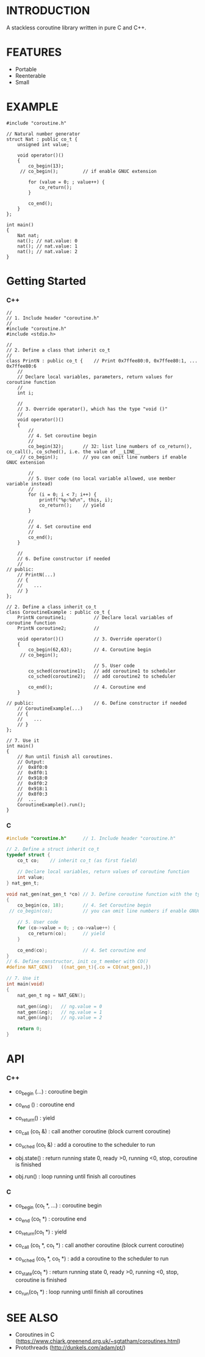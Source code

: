 * INTRODUCTION
A stackless coroutine library written in pure C and C++.

* FEATURES
- Portable
- Reenterable
- Small

* EXAMPLE
#+BEGIN_SRC C++
#include "coroutine.h"

// Natural number generator
struct Nat : public co_t {
    unsigned int value;

    void operator()()
    {
        co_begin(13);
     // co_begin();         // if enable GNUC extension

        for (value = 0; ; value++) {
            co_return();
        }

        co_end();
    }
};

int main()
{
    Nat nat;
    nat(); // nat.value: 0
    nat(); // nat.value: 1
    nat(); // nat.value: 2
}
#+END_SRC

* Getting Started
*** C++
#+BEGIN_SRC C++
//
// 1. Include header "coroutine.h"
//
#include "coroutine.h"
#include <stdio.h>

//
// 2. Define a class that inherit co_t
//
class PrintN : public co_t {    // Print 0x7ffee80:0, 0x7ffee80:1, ... 0x7ffee80:6
    //
    // Declare local variables, parameters, return values for coroutine function
    //
    int i;

    //
    // 3. Override operator(), which has the type "void ()"
    //
    void operator()()
    {
        //
        // 4. Set coroutine begin
        //
        co_begin(32);       // 32: list line numbers of co_return(), co_call(), co_sched(), i.e. the value of __LINE__
     // co_begin();         // you can omit line numbers if enable GNUC extension

        //
        // 5. User code (no local variable allowed, use member variable instead)
        //
        for (i = 0; i < 7; i++) {
            printf("%p:%d\n", this, i);
            co_return();    // yield
        }

        //
        // 4. Set coroutine end
        //
        co_end();
    }

    //
    // 6. Define constructor if needed
    //
// public:
    // PrintN(...)
    // {
    //    ...
    // }
};

// 2. Define a class inherit co_t
class CoroutineExample : public co_t {
    PrintN coroutine1;          // Declare local variables of coroutine function
    PrintN coroutine2;          //

    void operator()()           // 3. Override operator()
    {
        co_begin(62,63);        // 4. Coroutine begin
     // co_begin();

                                // 5. User code
        co_sched(coroutine1);   // add coroutine1 to scheduler
        co_sched(coroutine2);   // add coroutine2 to scheduler

        co_end();               // 4. Coroutine end
    }

// public:                      // 6. Define constructor if needed
    // CoroutineExample(...)
    // {
    //    ...
    // }
};

// 7. Use it
int main()
{
    // Run until finish all coroutines.
    // Output:
    //  0x8f0:0
    //  0x8f0:1
    //  0x918:0
    //  0x8f0:2
    //  0x918:1
    //  0x8f0:3
    //  ...
    CoroutineExample().run();
}
#+END_SRC

*** C
#+BEGIN_SRC C
#include "coroutine.h"      // 1. Include header "coroutine.h"

// 2. Define a struct inherit co_t
typedef struct {
    co_t co;    // inherit co_t (as first field)

    // Declare local variables, return values of coroutine function
    int value;
} nat_gen_t;

void nat_gen(nat_gen_t *co) // 3. Define coroutine function with the type "void (co_t *)"
{
    co_begin(co, 18);       // 4. Set Coroutine begin
 // co_begin(co);           // you can omit line numbers if enable GNUC extension

    // 5. User code
    for (co->value = 0; ; co->value++) {
        co_return(co);      // yield
    }

    co_end(co);             // 4. Set coroutine end
}
// 6. Define constructor, init co_t member with CO()
#define NAT_GEN()   ((nat_gen_t){.co = CO(nat_gen),})

// 7. Use it
int main(void)
{
    nat_gen_t ng = NAT_GEN();

    nat_gen(&ng);   // ng.value = 0
    nat_gen(&ng);   // ng.value = 1
    nat_gen(&ng);   // ng.value = 2

    return 0;
}
#+END_SRC

* API
*** C++
- co_begin (...)    : coroutine begin
- co_end   ()       : coroutine end
- co_return()       : yield
- co_call  (co_t &) : call another coroutine (block current coroutine)
- co_sched (co_t &) : add a coroutine to the scheduler to run

- obj.state() : return running state
                 0, ready
                >0, running
                <0, stop, coroutine is finished
- obj.run()   : loop running until finish all coroutines

*** C
- co_begin (co_t *, ...)    : coroutine begin
- co_end   (co_t *)         : coroutine end
- co_return(co_t *)         : yield
- co_call  (co_t *, co_t *) : call another coroutine (block current coroutine)
- co_sched (co_t *, co_t *) : add a coroutine to the scheduler to run

- co_state(co_t *)  : return running state
                       0, ready
                      >0, running
                      <0, stop, coroutine is finished
- co_run(co_t *)    : loop running until finish all coroutines

* SEE ALSO
- Coroutines in C (https://www.chiark.greenend.org.uk/~sgtatham/coroutines.html)
- Protothreads    (http://dunkels.com/adam/pt/)

